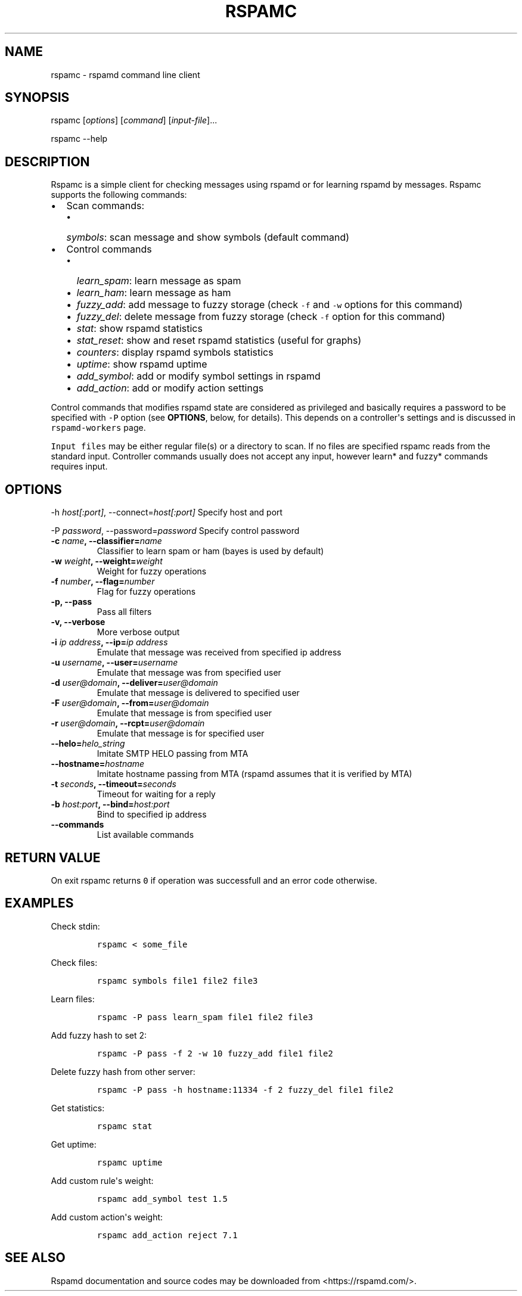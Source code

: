 .TH RSPAMC 1 "" "Rspamd User Manual"
.SH NAME
.PP
rspamc - rspamd command line client
.SH SYNOPSIS
.PP
rspamc [\f[I]options\f[]] [\f[I]command\f[]] [\f[I]input-file\f[]]...
.PP
rspamc --help
.SH DESCRIPTION
.PP
Rspamc is a simple client for checking messages using rspamd or for
learning rspamd by messages.
Rspamc supports the following commands:
.IP \[bu] 2
Scan commands:
.RS 2
.IP \[bu] 2
\f[I]symbols\f[]: scan message and show symbols (default command)
.RE
.IP \[bu] 2
Control commands
.RS 2
.IP \[bu] 2
\f[I]learn_spam\f[]: learn message as spam
.IP \[bu] 2
\f[I]learn_ham\f[]: learn message as ham
.IP \[bu] 2
\f[I]fuzzy_add\f[]: add message to fuzzy storage (check \f[C]-f\f[] and
\f[C]-w\f[] options for this command)
.IP \[bu] 2
\f[I]fuzzy_del\f[]: delete message from fuzzy storage (check \f[C]-f\f[]
option for this command)
.IP \[bu] 2
\f[I]stat\f[]: show rspamd statistics
.IP \[bu] 2
\f[I]stat_reset\f[]: show and reset rspamd statistics (useful for
graphs)
.IP \[bu] 2
\f[I]counters\f[]: display rspamd symbols statistics
.IP \[bu] 2
\f[I]uptime\f[]: show rspamd uptime
.IP \[bu] 2
\f[I]add_symbol\f[]: add or modify symbol settings in rspamd
.IP \[bu] 2
\f[I]add_action\f[]: add or modify action settings
.RE
.PP
Control commands that modifies rspamd state are considered as privileged
and basically requires a password to be specified with \f[C]-P\f[]
option (see \f[B]OPTIONS\f[], below, for details).
This depends on a controller\[aq]s settings and is discussed in
\f[C]rspamd-workers\f[] page.
.PP
\f[C]Input\ files\f[] may be either regular file(s) or a directory to
scan.
If no files are specified rspamc reads from the standard input.
Controller commands usually does not accept any input, however learn*
and fuzzy* commands requires input.
.SH OPTIONS
.PP
-h \f[I]host[:port]\f[], --connect=\f[I]host[:port]\f[] Specify host and
port
.PP
-P \f[I]password\f[], --password=\f[I]password\f[] Specify control
password
.TP
.B -c \f[I]name\f[], --classifier=\f[I]name\f[]
Classifier to learn spam or ham (bayes is used by default)
.RS
.RE
.TP
.B -w \f[I]weight\f[], --weight=\f[I]weight\f[]
Weight for fuzzy operations
.RS
.RE
.TP
.B -f \f[I]number\f[], --flag=\f[I]number\f[]
Flag for fuzzy operations
.RS
.RE
.TP
.B -p, --pass
Pass all filters
.RS
.RE
.TP
.B -v, --verbose
More verbose output
.RS
.RE
.TP
.B -i \f[I]ip address\f[], --ip=\f[I]ip address\f[]
Emulate that message was received from specified ip address
.RS
.RE
.TP
.B -u \f[I]username\f[], --user=\f[I]username\f[]
Emulate that message was from specified user
.RS
.RE
.TP
.B -d \f[I]user\@domain\f[], --deliver=\f[I]user\@domain\f[]
Emulate that message is delivered to specified user
.RS
.RE
.TP
.B -F \f[I]user\@domain\f[], --from=\f[I]user\@domain\f[]
Emulate that message is from specified user
.RS
.RE
.TP
.B -r \f[I]user\@domain\f[], --rcpt=\f[I]user\@domain\f[]
Emulate that message is for specified user
.RS
.RE
.TP
.B --helo=\f[I]helo_string\f[]
Imitate SMTP HELO passing from MTA
.RS
.RE
.TP
.B --hostname=\f[I]hostname\f[]
Imitate hostname passing from MTA (rspamd assumes that it is verified by
MTA)
.RS
.RE
.TP
.B -t \f[I]seconds\f[], --timeout=\f[I]seconds\f[]
Timeout for waiting for a reply
.RS
.RE
.TP
.B -b \f[I]host:port\f[], --bind=\f[I]host:port\f[]
Bind to specified ip address
.RS
.RE
.TP
.B --commands
List available commands
.RS
.RE
.SH RETURN VALUE
.PP
On exit rspamc returns \f[C]0\f[] if operation was successfull and an
error code otherwise.
.SH EXAMPLES
.PP
Check stdin:
.IP
.nf
\f[C]
rspamc\ <\ some_file
\f[]
.fi
.PP
Check files:
.IP
.nf
\f[C]
rspamc\ symbols\ file1\ file2\ file3
\f[]
.fi
.PP
Learn files:
.IP
.nf
\f[C]
rspamc\ -P\ pass\ learn_spam\ file1\ file2\ file3
\f[]
.fi
.PP
Add fuzzy hash to set 2:
.IP
.nf
\f[C]
rspamc\ -P\ pass\ -f\ 2\ -w\ 10\ fuzzy_add\ file1\ file2
\f[]
.fi
.PP
Delete fuzzy hash from other server:
.IP
.nf
\f[C]
rspamc\ -P\ pass\ -h\ hostname:11334\ -f\ 2\ fuzzy_del\ file1\ file2
\f[]
.fi
.PP
Get statistics:
.IP
.nf
\f[C]
rspamc\ stat
\f[]
.fi
.PP
Get uptime:
.IP
.nf
\f[C]
rspamc\ uptime
\f[]
.fi
.PP
Add custom rule\[aq]s weight:
.IP
.nf
\f[C]
rspamc\ add_symbol\ test\ 1.5
\f[]
.fi
.PP
Add custom action\[aq]s weight:
.IP
.nf
\f[C]
rspamc\ add_action\ reject\ 7.1
\f[]
.fi
.SH SEE ALSO
.PP
Rspamd documentation and source codes may be downloaded from
<https://rspamd.com/>.
